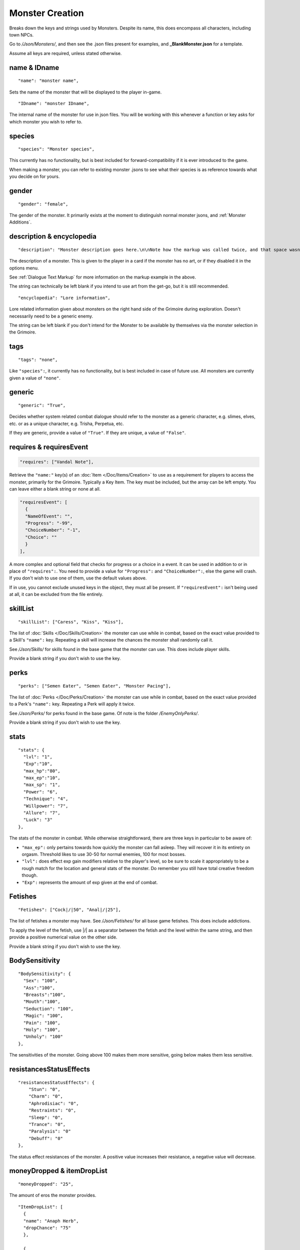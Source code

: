 .. _Monster Creation:

.. _NPC Creation:

**Monster Creation**
=====================

Breaks down the keys and strings used by Monsters. Despite its name, this does encompass all characters, including town NPCs.

Go to */Json/Monsters/*, and then see the .json files present for examples, and **_BlankMonster.json** for a template.

.. If you have installed snippets, you can type .*blank* to instantly create an monster snippet.

Assume all keys are required, unless stated otherwise.

**name & IDname**
------------------

::

  "name": "monster name",

Sets the name of the monster that will be displayed to the player in-game.

::

  "IDname": "monster IDname",

The internal name of the monster for use in json files. You will be working with this whenever a function or key asks for which monster you wish to refer to.

**species**
------------

::

  "species": "Monster species",

This currently has no functionality, but is best included for forward-compatibility if it is ever introduced to the game.

When making a monster, you can refer to existing monster .jsons to see what their species is as reference towards what you decide on for yours.

**gender**
-----------

::

  "gender": "female",

The gender of the monster. It primarily exists at the moment to distinguish normal monster jsons, and :ref:`Monster Additions`.

**description & encyclopedia**
-------------------------------

::

  "description": "Monster description goes here.\n\nNote how the markup was called twice, and that space wasn't used.",

The description of a monster. This is given to the player in a card if the monster has no art, or if they disabled it in the options menu.

See :ref:`Dialogue Text Markup` for more information on the markup example in the above.

The string can technically be left blank if you intend to use art from the get-go, but it is still recommended.

::

  "encyclopedia": "Lore information",

Lore related information given about monsters on the right hand side of the Grimoire during exploration. Doesn't necessarily need to be a generic enemy.

The string can be left blank if you don't intend for the Monster to be available by themselves via the monster selection in the Grimoire.

**tags**
---------

::

  "tags": "none",

Like ``"species":``, it currently has no functionality, but is best included in case of future use. All monsters are currently given a value of ``"none"``.

**generic**
------------

::

  "generic": "True",

Decides whether system related combat dialogue should refer to the monster as a generic character, e.g. slimes, elves, etc. or as a unique character, e.g.
Trisha, Perpetua, etc.

If they are generic, provide a value of ``"True"``. If they are unique, a value of ``"False"``.

**requires & requiresEvent**
-----------------------------

.. code-block:: javascript

  "requires": ["Vandal Note"],

Retrieve the ``"name:"`` key(s) of an :doc:`Item </Doc/Items/Creation>` to use as a requirement for players to access the monster, primarily for the Grimoire. Typically a Key Item.
The key must be included, but the array can be left empty. You can leave either a blank string or none at all.

.. code-block:: javascript

  "requiresEvent": [
    {
    "NameOfEvent": "",
    "Progress": "-99",
    "ChoiceNumber": "-1",
    "Choice": ""
    }
  ],

A more complex and optional field that checks for progress or a choice in a event. It can be used in addition to or in place of ``"requires":``.
You need to provide a value for ``"Progress":`` and ``"ChoiceNumber":``, else the game will crash. If you don't wish to use one of them, use the default values above.

If in use, you cannot exclude unused keys in the object, they must all be present.
If ``"requiresEvent":`` isn't being used at all, it can be excluded from the file entirely.

**skillList**
--------------

::

  "skillList": ["Caress", "Kiss", "Kiss"],

The list of :doc:`Skills </Doc/Skills/Creation>` the monster can use while in combat, based on the exact value provided to a Skill's ``"name":`` key.
Repeating a skill will increase the chances the monster shall randomly call it.

See */Json/Skills/* for skills found in the base game that the monster can use. This does include player skills.

Provide a blank string if you don't wish to use the key.

**perks**
----------

::

  "perks": ["Semen Eater", "Semen Eater", "Monster Pacing"],

The list of :doc:`Perks </Doc/Perks/Creation>` the monster can use while in combat, based on the exact value provided to a Perk's ``"name":`` key.
Repeating a Perk will apply it twice.

See */Json/Perks/* for perks found in the base game. Of note is the folder */EnemyOnlyPerks/*.

Provide a blank string if you don't wish to use the key.

**stats**
----------

::

  "stats": {
    "lvl": "1",
    "Exp":"10",
    "max_hp":"80",
    "max_ep":"10",
    "max_sp": "1",
    "Power": "6",
    "Technique": "4",
    "Willpower": "7",
    "Allure": "7",
    "Luck": "3"
  },

The stats of the monster in combat. While otherwise straightforward, there are three keys in particular to be aware of:

* ``"max_ep":`` only pertains towards how quickly the monster can fall asleep. They will recover it in its entirety on orgasm. Threshold likes to use 30-50 for normal enemies, 100 for most bosses.
* ``"lvl":`` does effect exp gain modifiers relative to the player's level, so be sure to scale it appropriately to be a rough match for the location and general stats of the monster. Do remember you still have total creative freedom though.
* ``"Exp":`` represents the amount of exp given at the end of combat.

**Fetishes**
-------------

::

  "Fetishes": ["Cock|/|50", "Anal|/|25"],

The list of fetishes a monster may have. See */Json/Fetishes/* for all base game fetishes. This does include addictions.

To apply the level of the fetish, use \|/\| as a separator between the fetish and the level within the same string,
and then provide a positive numerical value on the other side.

Provide a blank string if you don't wish to use the key.

**BodySensitivity**
--------------------

::

  "BodySensitivity": {
    "Sex": "100",
    "Ass":"100",
    "Breasts":"100",
    "Mouth":"100",
    "Seduction": "100",
    "Magic": "100",
    "Pain": "100",
    "Holy": "100",
    "Unholy": "100"
  },

The sensitivities of the monster. Going above 100 makes them more sensitive, going below makes them less sensitive.

**resistancesStatusEffects**
-----------------------------

::

  "resistancesStatusEffects": {
      "Stun": "0",
      "Charm": "0",
      "Aphrodisiac": "0",
      "Restraints": "0",
      "Sleep": "0",
      "Trance": "0",
      "Paralysis": "0"
      "Debuff": "0"
  },

The status effect resistances of the monster. A positive value increases their resistance, a negative value will decrease.

**moneyDropped & itemDropList**
-------------------------------

::

  "moneyDropped": "25",

The amount of eros the monster provides.

::

  "ItemDropList": [
    {
    "name": "Anaph Herb",
    "dropChance": "75"
    },

    {
    "name": "Anaph Rune",
    "dropChance": "75"
    }
  ],

Specify the name of the :doc:`Item </Doc/Items/Creation>` in ``"name":``, and provide the percent chance the item drops in ``"dropChance":``.
Make a new object for every additional item the monster can drop. Repeating items will increase the potential quantity of times they drop the item.

.. _lossScenes and victoryScenes:

**lossScenes & victoryScenes**
-------------------------------

::

  "lossScenes": [
    {
    "NameOfScene": "Anal Loss",
    "move": "Thrust",
    "stance": "Anal",
    "includes": ["Elf", "Elf"],
    "theScene":[
      "This can tack functions that aren't event only.",
      "Check monsters in the base game for examples of it in action.",
      "You are also free to point it to an event at any point in the scene.",
      "JumpToEvent", "Example Event"
      ]
    "picture":""
    }
    {
    "NameOfScene": "Universal Loss",
    "move": "",
    "stance": "",
    "includes": [""],
    "theScene":[
      "Players don't have to be sent back to town in a loss scene, but do remember to recover their spirit a bit.",
      "An example would be Vili's Trial Of Titties lossScenes.",
      "Really, they are up to you in how you wish to use them."
      ]
    "picture":""
    }
  ],

Each object represents a scene that will play on loss. Each must be individually identified via the ``"NameOfScene":`` key.

**Requirements**
"""""""""""""""""

You can optionally provide parameters which allow certain scenes to take priority over other scenes depending on how the encounter ended.
In order of priority, top to bottom...

* ``"includes":`` covers monsters that are needed for the scene.
* ``"move":`` name of the skill that concluded the encounter.
* ``"stance":`` the stance that the monster is currently in. It currently can only cover one stance.


``"picture":`` is unused but technically functional. This changes the background picture upon starting the scene, but is largely succeeded by :ref:`ChangeBG`.

Ensure you have one universal use scene with no requirements, else players can potentially cause the game to crash
from going to a scene that doesn't exist.

If you want to have menus or just generally more advanced scene logic, you can point the loss scene to immediately jump to an event.

::

  "victoryScenes": [
    {
    "NameOfScene": "Anal Victory",
    "move": "",
    "stance": "Anal",
    "includes": ["Elf"],
    "theScene":[
      "Speaks",
      "I'm okay with my current situation."
      ],
    "picture": ""
    }
  ],

Functions exactly the same as ``"lossScenes":``, but for when the player wins.

.. _combatDialogue:

**combatDialogue**
-------------------

::

  "combatDialogue": [
    {
    "lineTrigger": "HitWith",
    "move": "Thrust",
    "theText":[
      "The chosen string displayed is random.",
      "You can have as many as you want, and repeat as many as you want for increased odds.",
      "You can have as many as you want, and repeat as many as you want for increased odds.",
      "'Put something in single quotes if you want it to be seen as something the character is saying.'"
      ]
    },
    {
    "lineTrigger": "UsesMove",
    "move": "Tighten",
    "theText": [
      "You don't need to use multiple strings if you're looking for a singular result.",
      ]
    }
  ],

``"combatDialogue":`` contains triggers in the form of objects that are checked for during combat to bring a result if it is matched.
It extends well beyond just dialogue responses and reactions during combat.

``"lineTrigger":`` decides what the trigger is checking for. **For a list of all possible triggers and how they work**, see :ref:`lineTriggers`.

``"move":`` a conditional parameter, most commonly used to represent a skill that was used.
**Can be an array to compact responses into one object, as it is an** *or* **parameter, not an** *and***.**
Compacting where possible is recommended as it does help reduce game load times.

``"theText":`` contains a list of all possible results of the trigger. It is random, but you can repeat strings to make some more common over others.

Note all matching ``"lineTrigger":`` and ``"move":`` values will ultimately go into the same pool the game randomly pulls from, as the game takes every
trigger in combatDialogue and translates the values from ``"theText:"`` into the same pool.

**pictures**
-------------

::

  "pictures": [
    {
    "Name":"Base",
    "StartOn": "1",
    "AlwaysOn": "1",
    "IsScene": "0",
    "TheBody": "1",
    "Overlay": "No",
    "setXalign": "0.0",
    "setYalign": "0.16",
    "Player": "Yes",
    "Images":[
      {
      "Name":"Base",
      "File": "NPCs/Lillian/Lillian-neutral.png",
      "setXalign": "0.0",
      "setYalign": "0.0"
      },

      {
      "Name":"Happy",
      "File": "NPCs/Lillian/Lillian-happy.png",
      "setXalign": "0.0",
      "setYalign": "0.0"
      }
    ]
    }
  ]

The ``"pictures":`` key contains an array of objects, each representing a functional layer of images for the character.
For example, one object for the body layer, and another for the expressions, would be a basic setup. Or Lillian in the above code-block, who has them combined, making
for a more digestible overview.

There is a lot of keys to unpack for each object layer, so here is a brief overview:

.. list-table::
  :widths: 1 5

  * - ``"Name":``
    - Name of the layer for functions to call upon.
  * - ``"StartOn":``
    - Whether the layer is on by default when the character is first displayed
  * - ``"AlwaysOn":``
    - Whether the layer can never be turned off and instead always get the first image.
  * - ``"IsScene":``
    - Whether it is a scene, also ensuring it is centered on the screen, ignoring x and y align
  * - ``"TheBody":``
    - If the layer is the characters base. The x and y align of this layer dictates the x and y of every other layer.
  * - ``"Overlay":``
    - Put the name of another layer here to overlay this one on it. Any images with matching name fields will sync up. Check Shizu and Elly for an example.
  * - ``"setXalign":``
    - Changes the alignment of the layer on the x axis.
  * - ``"setYalign":``
    - Changes the alignment of the layer on the y axis.
  * - ``"Player": "Yes"``
    - Informs the game to recolor the target based on the player appearance set. You generally wont need to have this feild in the file at all, as it only needs to be there for the turning on of this feature.
  * - ``"Player": "Silhouette"``
    -  Additionally when using Player "Yes", you need to have another seperate image layer with "Player": "Silhouette" for the game to auto swap to if the player has set the appearance as a silhouette.


The ``"Images":`` key features an array where all the images for the layer go, each image being contained in an object. The objects work as follows:

.. list-table::
  :widths: 1 5

  * - ``"Name":``
    - Name of the image in the layer to be called in functions.
  * - ``"File":``
    - The file path to the image.
  * - ``"setXalign":``
    - Changes the alignment of the image on the x axis.
  * - ``"setYalign":``
    - Changes the alignment of the image on the y axis.

Layers are displayed in the order they are added into the ``"pictures":`` array,
so make sure everything is in the desired order to display correctly.
Note that the body layer doesn't need to be first, you can put layers behind it, such as with Amber for her cloak.

A more in-depth explanation and tips on the topic out of the scope of this page will be given in the future, such as how to use **Image Sets**,
which can let you set preset image layer setups for especially complex characters.
They can ranging from minor to drastic changes in character presentation for immense ease of use when swapping between certain looks in various scenarios.
In the meanwhile, check Aiko’s file for an example of Image Sets, containing multiple full sets of layers to swap between.

Alternatively, you can give a blank array if you intend to use a text based card description.

::

  "pictures": [

  ]

.. The information is lacking in-depth examples and explanations, particularly for Image Sets. A dedicated page like lineTriggers will eventually be done.
